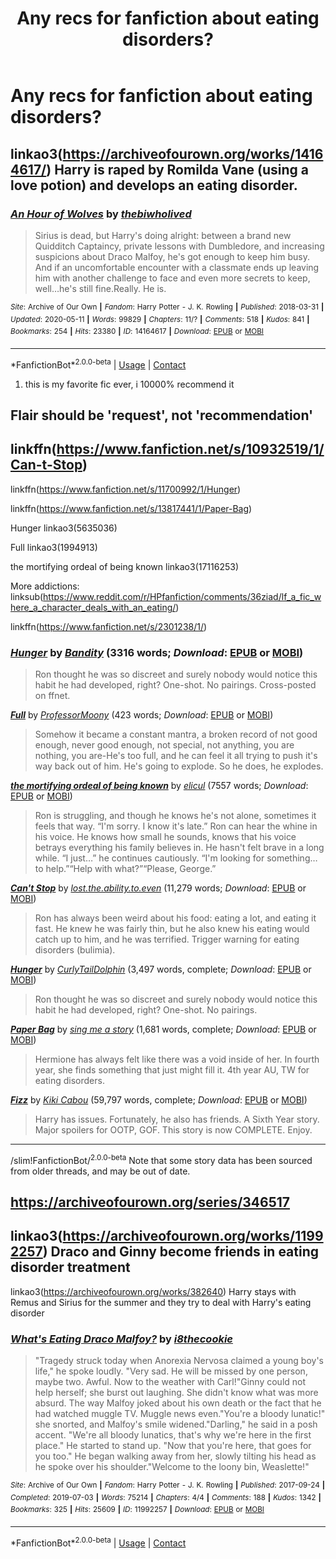 #+TITLE: Any recs for fanfiction about eating disorders?

* Any recs for fanfiction about eating disorders?
:PROPERTIES:
:Author: shiju333
:Score: 4
:DateUnix: 1613754506.0
:DateShort: 2021-Feb-19
:FlairText: Recommendation
:END:

** linkao3([[https://archiveofourown.org/works/14164617/]]) Harry is raped by Romilda Vane (using a love potion) and develops an eating disorder.
:PROPERTIES:
:Author: davidwelch158
:Score: 4
:DateUnix: 1613764337.0
:DateShort: 2021-Feb-19
:END:

*** [[https://archiveofourown.org/works/14164617][*/An Hour of Wolves/*]] by [[https://www.archiveofourown.org/users/thebiwholived/pseuds/thebiwholived][/thebiwholived/]]

#+begin_quote
  Sirius is dead, but Harry's doing alright: between a brand new Quidditch Captaincy, private lessons with Dumbledore, and increasing suspicions about Draco Malfoy, he's got enough to keep him busy. And if an uncomfortable encounter with a classmate ends up leaving him with another challenge to face and even more secrets to keep, well...he's still fine.Really. He is.
#+end_quote

^{/Site/:} ^{Archive} ^{of} ^{Our} ^{Own} ^{*|*} ^{/Fandom/:} ^{Harry} ^{Potter} ^{-} ^{J.} ^{K.} ^{Rowling} ^{*|*} ^{/Published/:} ^{2018-03-31} ^{*|*} ^{/Updated/:} ^{2020-05-11} ^{*|*} ^{/Words/:} ^{99829} ^{*|*} ^{/Chapters/:} ^{11/?} ^{*|*} ^{/Comments/:} ^{518} ^{*|*} ^{/Kudos/:} ^{841} ^{*|*} ^{/Bookmarks/:} ^{254} ^{*|*} ^{/Hits/:} ^{23380} ^{*|*} ^{/ID/:} ^{14164617} ^{*|*} ^{/Download/:} ^{[[https://archiveofourown.org/downloads/14164617/An%20Hour%20of%20Wolves.epub?updated_at=1604621792][EPUB]]} ^{or} ^{[[https://archiveofourown.org/downloads/14164617/An%20Hour%20of%20Wolves.mobi?updated_at=1604621792][MOBI]]}

--------------

*FanfictionBot*^{2.0.0-beta} | [[https://github.com/FanfictionBot/reddit-ffn-bot/wiki/Usage][Usage]] | [[https://www.reddit.com/message/compose?to=tusing][Contact]]
:PROPERTIES:
:Author: FanfictionBot
:Score: 3
:DateUnix: 1613764357.0
:DateShort: 2021-Feb-19
:END:

**** this is my favorite fic ever, i 10000% recommend it
:PROPERTIES:
:Author: papayalea
:Score: 2
:DateUnix: 1613768811.0
:DateShort: 2021-Feb-20
:END:


** Flair should be 'request', not 'recommendation'
:PROPERTIES:
:Author: Llolola
:Score: 3
:DateUnix: 1613768301.0
:DateShort: 2021-Feb-20
:END:


** linkffn([[https://www.fanfiction.net/s/10932519/1/Can-t-Stop]])

linkffn([[https://www.fanfiction.net/s/11700992/1/Hunger]])

linkffn([[https://www.fanfiction.net/s/13817441/1/Paper-Bag]])

Hunger linkao3(5635036)

Full linkao3(1994913)

the mortifying ordeal of being known linkao3(17116253)

More addictions: linksub([[https://www.reddit.com/r/HPfanfiction/comments/36ziad/lf_a_fic_where_a_character_deals_with_an_eating/]])

linkffn([[https://www.fanfiction.net/s/2301238/1/]])
:PROPERTIES:
:Author: YOB1997
:Score: 2
:DateUnix: 1613777889.0
:DateShort: 2021-Feb-20
:END:

*** [[https://archiveofourown.org/works/5635036][*/Hunger/*]] by [[https://www.archiveofourown.org/users/Bandity/pseuds/Bandity][/Bandity/]] (3316 words; /Download/: [[https://archiveofourown.org/downloads/5635036/Hunger.epub?updated_at=1466939198][EPUB]] or [[https://archiveofourown.org/downloads/5635036/Hunger.mobi?updated_at=1466939198][MOBI]])

#+begin_quote
  Ron thought he was so discreet and surely nobody would notice this habit he had developed, right? One-shot. No pairings. Cross-posted on ffnet.
#+end_quote

[[https://archiveofourown.org/works/1994913][*/Full/*]] by [[https://www.archiveofourown.org/users/ProfessorMoony/pseuds/ProfessorMoony][/ProfessorMoony/]] (423 words; /Download/: [[https://archiveofourown.org/downloads/1994913/Full.epub?updated_at=1405930150][EPUB]] or [[https://archiveofourown.org/downloads/1994913/Full.mobi?updated_at=1405930150][MOBI]])

#+begin_quote
  Somehow it became a constant mantra, a broken record of not good enough, never good enough, not special, not anything, you are nothing, you are-He's too full, and he can feel it all trying to push it's way back out of him. He's going to explode. So he does, he explodes.
#+end_quote

[[https://archiveofourown.org/works/17116253][*/the mortifying ordeal of being known/*]] by [[https://www.archiveofourown.org/users/elicul/pseuds/elicul][/elicul/]] (7557 words; /Download/: [[https://archiveofourown.org/downloads/17116253/the%20mortifying%20ordeal%20of.epub?updated_at=1605152900][EPUB]] or [[https://archiveofourown.org/downloads/17116253/the%20mortifying%20ordeal%20of.mobi?updated_at=1605152900][MOBI]])

#+begin_quote
  Ron is struggling, and though he knows he's not alone, sometimes it feels that way. “I'm sorry. I know it's late.” Ron can hear the whine in his voice. He knows how small he sounds, knows that his voice betrays everything his family believes in. He hasn't felt brave in a long while. “I just...” he continues cautiously. “I'm looking for something... to help.”“Help with what?”“Please, George.”
#+end_quote

[[https://www.fanfiction.net/s/10932519/1/][*/Can't Stop/*]] by [[https://www.fanfiction.net/u/6378704/lost-the-ability-to-even][/lost.the.ability.to.even/]] (11,279 words; /Download/: [[http://www.ff2ebook.com/old/ffn-bot/index.php?id=10932519&source=ff&filetype=epub][EPUB]] or [[http://www.ff2ebook.com/old/ffn-bot/index.php?id=10932519&source=ff&filetype=mobi][MOBI]])

#+begin_quote
  Ron has always been weird about his food: eating a lot, and eating it fast. He knew he was fairly thin, but he also knew his eating would catch up to him, and he was terrified. Trigger warning for eating disorders (bulimia).
#+end_quote

[[https://www.fanfiction.net/s/11700992/1/][*/Hunger/*]] by [[https://www.fanfiction.net/u/7400767/CurlyTailDolphin][/CurlyTailDolphin/]] (3,497 words, complete; /Download/: [[http://www.ff2ebook.com/old/ffn-bot/index.php?id=11700992&source=ff&filetype=epub][EPUB]] or [[http://www.ff2ebook.com/old/ffn-bot/index.php?id=11700992&source=ff&filetype=mobi][MOBI]])

#+begin_quote
  Ron thought he was so discreet and surely nobody would notice this habit he had developed, right? One-shot. No pairings.
#+end_quote

[[https://www.fanfiction.net/s/13817441/1/][*/Paper Bag/*]] by [[https://www.fanfiction.net/u/13531307/sing-me-a-story][/sing me a story/]] (1,681 words, complete; /Download/: [[http://www.ff2ebook.com/old/ffn-bot/index.php?id=13817441&source=ff&filetype=epub][EPUB]] or [[http://www.ff2ebook.com/old/ffn-bot/index.php?id=13817441&source=ff&filetype=mobi][MOBI]])

#+begin_quote
  Hermione has always felt like there was a void inside of her. In fourth year, she finds something that just might fill it. 4th year AU, TW for eating disorders.
#+end_quote

[[https://www.fanfiction.net/s/2301238/1/][*/Fizz/*]] by [[https://www.fanfiction.net/u/30396/Kiki-Cabou][/Kiki Cabou/]] (59,797 words, complete; /Download/: [[http://www.ff2ebook.com/old/ffn-bot/index.php?id=2301238&source=ff&filetype=epub][EPUB]] or [[http://www.ff2ebook.com/old/ffn-bot/index.php?id=2301238&source=ff&filetype=mobi][MOBI]])

#+begin_quote
  Harry has issues. Fortunately, he also has friends. A Sixth Year story. Major spoilers for OOTP, GOF. This story is now COMPLETE. Enjoy.
#+end_quote

--------------

/slim!FanfictionBot/^{2.0.0-beta} Note that some story data has been sourced from older threads, and may be out of date.
:PROPERTIES:
:Author: FanfictionBot
:Score: 1
:DateUnix: 1613777930.0
:DateShort: 2021-Feb-20
:END:


** [[https://archiveofourown.org/series/346517]]
:PROPERTIES:
:Author: marsagogo
:Score: 1
:DateUnix: 1613810127.0
:DateShort: 2021-Feb-20
:END:


** linkao3([[https://archiveofourown.org/works/11992257]]) Draco and Ginny become friends in eating disorder treatment

linkao3([[https://archiveofourown.org/works/382640]]) Harry stays with Remus and Sirius for the summer and they try to deal with Harry's eating disorder
:PROPERTIES:
:Author: pinkishdolphin
:Score: 0
:DateUnix: 1613805288.0
:DateShort: 2021-Feb-20
:END:

*** [[https://archiveofourown.org/works/11992257][*/What's Eating Draco Malfoy?/*]] by [[https://www.archiveofourown.org/users/i8thecookie/pseuds/i8thecookie][/i8thecookie/]]

#+begin_quote
  "Tragedy struck today when Anorexia Nervosa claimed a young boy's life," he spoke loudly. "Very sad. He will be missed by one person, maybe two. Awful. Now to the weather with Carl!"Ginny could not help herself; she burst out laughing. She didn't know what was more absurd. The way Malfoy joked about his own death or the fact that he had watched muggle TV. Muggle news even."You're a bloody lunatic!" she snorted, and Malfoy's smile widened."Darling," he said in a posh accent. "We're all bloody lunatics, that's why we're here in the first place." He started to stand up. "Now that you're here, that goes for you too." He began walking away from her, slowly tilting his head as he spoke over his shoulder."Welcome to the loony bin, Weaslette!"
#+end_quote

^{/Site/:} ^{Archive} ^{of} ^{Our} ^{Own} ^{*|*} ^{/Fandom/:} ^{Harry} ^{Potter} ^{-} ^{J.} ^{K.} ^{Rowling} ^{*|*} ^{/Published/:} ^{2017-09-24} ^{*|*} ^{/Completed/:} ^{2019-07-03} ^{*|*} ^{/Words/:} ^{75214} ^{*|*} ^{/Chapters/:} ^{4/4} ^{*|*} ^{/Comments/:} ^{188} ^{*|*} ^{/Kudos/:} ^{1342} ^{*|*} ^{/Bookmarks/:} ^{325} ^{*|*} ^{/Hits/:} ^{25609} ^{*|*} ^{/ID/:} ^{11992257} ^{*|*} ^{/Download/:} ^{[[https://archiveofourown.org/downloads/11992257/Whats%20Eating%20Draco.epub?updated_at=1592731860][EPUB]]} ^{or} ^{[[https://archiveofourown.org/downloads/11992257/Whats%20Eating%20Draco.mobi?updated_at=1592731860][MOBI]]}

--------------

*FanfictionBot*^{2.0.0-beta} | [[https://github.com/FanfictionBot/reddit-ffn-bot/wiki/Usage][Usage]] | [[https://www.reddit.com/message/compose?to=tusing][Contact]]
:PROPERTIES:
:Author: FanfictionBot
:Score: 2
:DateUnix: 1613805326.0
:DateShort: 2021-Feb-20
:END:
